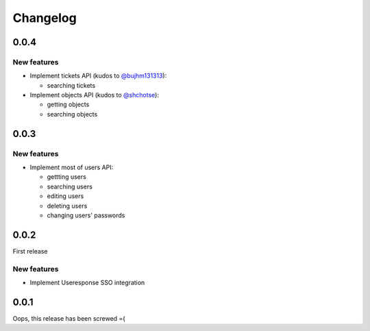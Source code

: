 =========
Changelog
=========

0.0.4
=====

New features
------------

- Implement tickets API (kudos to `@bujhm131313 <https://github.com/bujhm131313>`_):

  - searching tickets

- Implement objects API (kudos to `@shchotse <https://github.com/shchotse>`_):

  - getting objects
  - searching objects


0.0.3
=====

New features
------------

- Implement most of users API:

  - gettting users
  - searching users
  - editing users
  - deleting users
  - changing users' passwords

0.0.2
=====

First release

New features
------------

- Implement Useresponse SSO integration


0.0.1
=====

Oops, this release has been screwed =(

